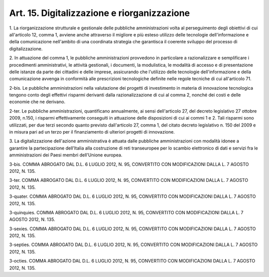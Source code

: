 .. _art15:

Art. 15. Digitalizzazione e riorganizzazione
^^^^^^^^^^^^^^^^^^^^^^^^^^^^^^^^^^^^^^^^^^^^



1\. La riorganizzazione strutturale e gestionale delle pubbliche amministrazioni volta al perseguimento degli obiettivi di cui all'articolo 12, comma 1, avviene anche attraverso il migliore e più esteso utilizzo delle tecnologie dell'informazione e della comunicazione nell'ambito di una coordinata strategia che garantisca il coerente sviluppo del processo di digitalizzazione.

2\. In attuazione del comma 1, le pubbliche amministrazioni provvedono in particolare a razionalizzare e semplificare i procedimenti amministrativi, le attività gestionali, i documenti, la modulistica, le modalità di accesso e di presentazione delle istanze da parte dei cittadini e delle imprese, assicurando che l'utilizzo delle tecnologie dell'informazione e della comunicazione avvenga in conformità alle prescrizioni tecnologiche definite nelle regole tecniche di cui all'articolo 71.

2-bis\. Le pubbliche amministrazioni nella valutazione dei progetti di investimento in materia di innovazione tecnologica tengono conto degli effettivi risparmi derivanti dalla razionalizzazione di cui al comma 2, nonché dei costi e delle economie che ne derivano.

2-ter\. Le pubbliche amministrazioni, quantificano annualmente, ai sensi dell'articolo 27, del decreto legislativo 27 ottobre 2009, n.150, i risparmi effettivamente conseguiti in attuazione delle disposizioni di cui ai commi 1 e 2. Tali risparmi sono utilizzati, per due terzi secondo quanto previsto dall'articolo 27, comma 1, del citato decreto legislativo n. 150 del 2009 e in misura pari ad un terzo per il finanziamento di ulteriori progetti di innovazione.

3\. La digitalizzazione dell'azione amministrativa è attuata dalle pubbliche amministrazioni con modalità idonee a garantire la partecipazione dell'Italia alla costruzione di reti transeuropee per lo scambio elettronico di dati e servizi fra le amministrazioni dei Paesi membri dell'Unione europea.

3-bis\. COMMA ABROGATO DAL D.L. 6 LUGLIO 2012, N. 95, CONVERTITO CON MODIFICAZIONI DALLA L. 7 AGOSTO 2012, N. 135.

3-ter\. COMMA ABROGATO DAL D.L. 6 LUGLIO 2012, N. 95, CONVERTITO CON MODIFICAZIONI DALLA L. 7 AGOSTO 2012, N. 135.

3-quater\. COMMA ABROGATO DAL D.L. 6 LUGLIO 2012, N. 95, CONVERTITO CON MODIFICAZIONI DALLA L. 7 AGOSTO 2012, N. 135.

3-quinquies\. COMMA ABROGATO DAL D.L. 6 LUGLIO 2012, N. 95, CONVERTITO CON MODIFICAZIONI DALLA L. 7 AGOSTO 2012, N. 135.

3-sexies\. COMMA ABROGATO DAL D.L. 6 LUGLIO 2012, N. 95, CONVERTITO CON MODIFICAZIONI DALLA L. 7 AGOSTO 2012, N. 135.

3-septies\. COMMA ABROGATO DAL D.L. 6 LUGLIO 2012, N. 95, CONVERTITO CON MODIFICAZIONI DALLA L. 7 AGOSTO 2012, N. 135.

3-octies\. COMMA ABROGATO DAL D.L. 6 LUGLIO 2012, N. 95, CONVERTITO CON MODIFICAZIONI DALLA L. 7 AGOSTO 2012, N. 135.
